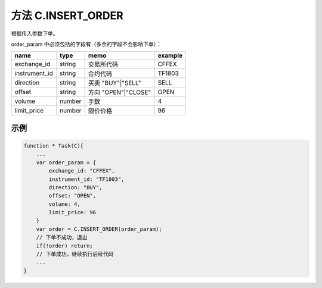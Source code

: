 .. _s_order_insert:

方法 C.INSERT_ORDER
==================================

根据传入参数下单。

.. js:function:: INSERT_ORDER(order_param)

   :param object order_param: 参数对象
   :returns: order 或者 false

order_param 中必须包括的字段有（多余的字段不会影响下单）：

================  ========  ===================  =========
name              type      memo                 example
================  ========  ===================  =========
exchange_id       string    交易所代码             CFFEX
instrument_id     string    合约代码               TF1803
direction         string    买卖 "BUY"|"SELL"     SELL              
offset            string    方向 "OPEN"|"CLOSE"   OPEN           
volume            number    手数                  4
limit_price       number    限价价格               96
================  ========  ===================  =========

示例
----------------------------------

.. code-block:: javascript

    function * Task(C){
        ...
        var order_param = {
            exchange_id: "CFFEX",
            instrument_id: "TF1803",
            direction: "BUY",
            offset: "OPEN",
            volume: 4,
            limit_price: 96
        }
        var order = C.INSERT_ORDER(order_param);
        // 下单不成功，退出
        if(!order) return;
        // 下单成功，继续执行后续代码
        ...
    }
